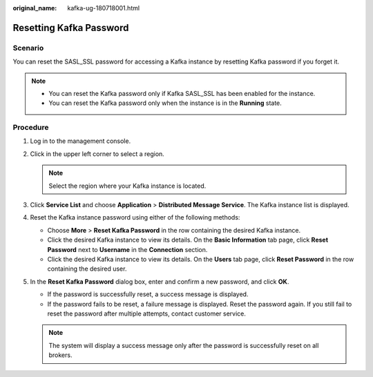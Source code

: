 :original_name: kafka-ug-180718001.html

.. _kafka-ug-180718001:

Resetting Kafka Password
========================

Scenario
--------

You can reset the SASL_SSL password for accessing a Kafka instance by resetting Kafka password if you forget it.

.. note::

   -  You can reset the Kafka password only if Kafka SASL_SSL has been enabled for the instance.
   -  You can reset the Kafka password only when the instance is in the **Running** state.

Procedure
---------

#. Log in to the management console.
#. Click |image1| in the upper left corner to select a region.

   .. note::

      Select the region where your Kafka instance is located.

#. Click **Service List** and choose **Application** > **Distributed Message Service**. The Kafka instance list is displayed.
#. Reset the Kafka instance password using either of the following methods:

   -  Choose **More** > **Reset Kafka Password** in the row containing the desired Kafka instance.
   -  Click the desired Kafka instance to view its details. On the **Basic Information** tab page, click **Reset Password** next to **Username** in the **Connection** section.
   -  Click the desired Kafka instance to view its details. On the **Users** tab page, click **Reset Password** in the row containing the desired user.

#. In the **Reset Kafka Password** dialog box, enter and confirm a new password, and click **OK**.

   -  If the password is successfully reset, a success message is displayed.
   -  If the password fails to be reset, a failure message is displayed. Reset the password again. If you still fail to reset the password after multiple attempts, contact customer service.

   .. note::

      The system will display a success message only after the password is successfully reset on all brokers.

.. |image1| image:: /_static/images/en-us_image_0143929918.png

